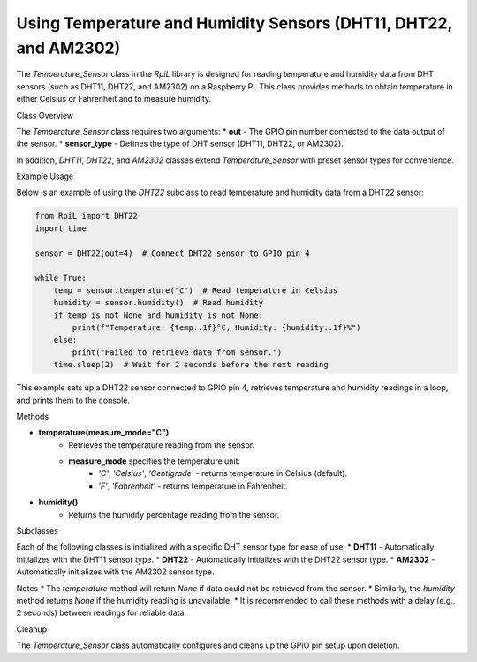 Using Temperature and Humidity Sensors (DHT11, DHT22, and AM2302)
==================================================================

The `Temperature_Sensor` class in the `RpiL` library is designed for reading temperature and humidity data from DHT sensors (such as DHT11, DHT22, and AM2302) on a Raspberry Pi. This class provides methods to obtain temperature in either Celsius or Fahrenheit and to measure humidity.

Class Overview

The `Temperature_Sensor` class requires two arguments:
* **out** - The GPIO pin number connected to the data output of the sensor.
* **sensor_type** - Defines the type of DHT sensor (DHT11, DHT22, or AM2302).

In addition, `DHT11`, `DHT22`, and `AM2302` classes extend `Temperature_Sensor` with preset sensor types for convenience.

Example Usage

Below is an example of using the `DHT22` subclass to read temperature and humidity data from a DHT22 sensor:

.. code-block:: Python

    from RpiL import DHT22
    import time

    sensor = DHT22(out=4)  # Connect DHT22 sensor to GPIO pin 4

    while True:
        temp = sensor.temperature("C")  # Read temperature in Celsius
        humidity = sensor.humidity()  # Read humidity
        if temp is not None and humidity is not None:
            print(f"Temperature: {temp:.1f}°C, Humidity: {humidity:.1f}%")
        else:
            print("Failed to retrieve data from sensor.")
        time.sleep(2)  # Wait for 2 seconds before the next reading

This example sets up a DHT22 sensor connected to GPIO pin 4, retrieves temperature and humidity readings in a loop, and prints them to the console.

Methods

* **temperature(measure_mode="C")**
    * Retrieves the temperature reading from the sensor.
    * **measure_mode** specifies the temperature unit:
        * `'C'`, `'Celsius'`, `'Centigrade'` - returns temperature in Celsius (default).
        * `'F'`, `'Fahrenheit'` - returns temperature in Fahrenheit.

* **humidity()**
    * Returns the humidity percentage reading from the sensor.

Subclasses

Each of the following classes is initialized with a specific DHT sensor type for ease of use:
* **DHT11** - Automatically initializes with the DHT11 sensor type.
* **DHT22** - Automatically initializes with the DHT22 sensor type.
* **AM2302** - Automatically initializes with the AM2302 sensor type.

Notes
* The `temperature` method will return `None` if data could not be retrieved from the sensor.
* Similarly, the `humidity` method returns `None` if the humidity reading is unavailable.
* It is recommended to call these methods with a delay (e.g., 2 seconds) between readings for reliable data.

Cleanup

The `Temperature_Sensor` class automatically configures and cleans up the GPIO pin setup upon deletion.
